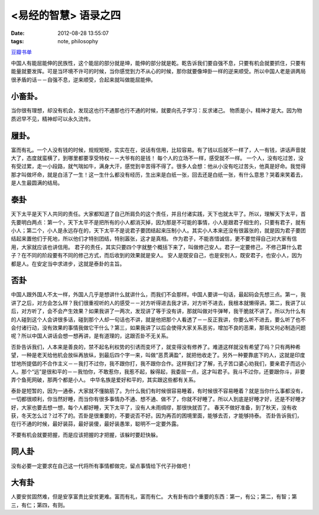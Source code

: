 <易经的智慧> 语录之四
==============================

:date: 2012-08-28 13:55:07
:tags: note, philosophy

`豆瓣书单 <http://book.douban.com/subject/5359679/>`_


中国人有能屈能伸的民族性，这个能屈的部分就是坤，能伸的部分就是乾。乾告诉我们要自强不息，只要有机会就要抓住，只要有能量就要发挥。可是当环境不许可的时候，当你感觉到力不从心的时候，那你就要像坤卦一样的逆来顺受。所以中国人老是讲两局很矛盾的话－－自强不息，逆来顺受，合起来就叫做能屈能伸。

小畜卦。
-------------

当你很有理想，却没有机会，发现这也行不通那也行不通的时候，就要向孔子学习：反求诸己。
物质是小，精神才是大。因为物质迟早不见，精神却可以永久流传。

履卦。
-------------

富而有礼。一个人没有钱的时候，规规矩矩，实实在在，说话有信用，比较容易。有了钱以后就不一样了，人一有钱，讲话声音就大了，态度就蛮横了，到哪里都要享受特权－－大爷有的是钱！
每个人的立场不一样，感受就不一样。
一个人，没有吃过苦，没有受过累，走一小段路，就气喘如牛，满身大汗，感觉到辛苦得不得了。很多人会想：他从小没有吃过苦头，他真是好命。我觉得那才叫做坏命，就是白活了一生！这一生什么都没有经历，生出来是白纸一张，回去还是白纸一张，有什么意思？哭着来笑着去，是人生最圆满的结局。

泰卦
-------------

天下太平是天下人共同的责任。大家都知道了自己所肩负的这个责任，并且付诸实践，天下也就太平了。所以，理解天下太平，首先要明白两点：第一个，天下太平不是把所有的小人都消灭掉，因为那是不可能的事情，小人是跟君子相生的，只要有君子，就有小人；第二个，小人是永远存在的，天下太平不是说君子要团结起来压制小人。其实小人本来还没有很嚣张的，就是因为君子要团结起来置他们于死地，所以他们才特别团结，特别嚣张，这才是真相。
作为君子，不能吝惜诚信，更不要觉得自己对大家有信用，大家就应该也讲信用。
君子的责任，其实只要四个字就整个概括下来了，叫做修己安人。君子一定要修己，不修己算什么君子？在不同的阶段要有不同的修己方式，而后收到的效果就是安人。
安人是既安自己，也是安别人，既安君子，也安小人，因为都是人。在安定当中求进步，这就是泰卦的主旨。

否卦
-------------

中国人跟外国人不太一样，外国人几乎是想讲什么就讲什么，而我们不会那样。中国人要讲一句话，最起码会先想三点。第一，我讲了之后，对方会怎么样？我们很重视听的人的感受－－对方听得进去我才讲，对方听不进去，我根本就懒得讲。第二，我讲了以后，对方听了，会不会产生效果？如果我讲了一两次，发现讲了等于没有讲，那就叫做对牛弹琴，我干脆就不讲了。所以为什么有的人碰到这个人会讲很多话，碰到那个人却一句话也不讲，就是他把那个人看透了－－反正我讲，你要么听不进去，要么听了也不会付诸行动，没有效果的事情我做它干什么？第三，如果我讲了以后会使得大家关系恶劣，增加不良的恶果，那我又何必制造问题呢？所以中国人讲话会想一想再讲，是有道理的，这跟否卦不无关系。

否卦告诉我们，人本来是善良的，禁不起名利权势的引诱而变坏了，就变得没有修养了。难道这样就没有希望了吗？只有两种希望，一种是老天给他机会放纵再放纵，到最后四个字一来，叫做“恶贯满盈”，就把他收走了。另外一种要靠底下的人，这就是印度甘地所提倡的不合作主义－－我打不过你，我不跟你打，我不跟你合作。这样我们才了解，孔子苦口婆心劝我们，要亲君子而远小人。那个“远”是很和平的－－我怕你，不敢惹你，我惹不起，躲得起，我委屈一点，这才叫君子。我斗不过你，还要跟你斗，非要弄个鱼死网破，那两个都是小人。
中华名族是爱好和平的，其实跟这些都有关系。

泰卦是短暂的，因为一通泰，大家就不懂脑筋了。为什么我们有时候很容易睡着，有时候很不容易睡着？就是当你什么事都没有，一切都很顺利，你当然好睡，而当你有很多事情办不通、想不通、做不了，你就不好睡了。所以人到底是好睡才好，还是不好睡才好，大家也要去想一想，每个人都好睡，天下太平了，没有人未雨绸缪，那很快就否了。
春天不做好准备，到了秋天，没有收获，冬天怎么过？过不了的。否卦是很重要的，不要说否不好。因为再否的困境里面，能够去否，才能够持泰。
否卦告诉我们，在行不通的时候，最好装蒜，最好装傻，最好装愚笨，聪明不一定要外露。

不要有机会就要把握，而是应该把握的才把握，该躲时要赶快躲。

同人卦
-------------

没有必要一定要求在自己这一代将所有事情都做完，留点事情给下代子孙做吧！

大有卦
-------------

人要安贫固然难，但是安享富贵比安贫更难。富而有礼，富而有仁。
大有卦有四个重要的东西：第一，有公；第二，有智；第三，有仁；第四，有则。
